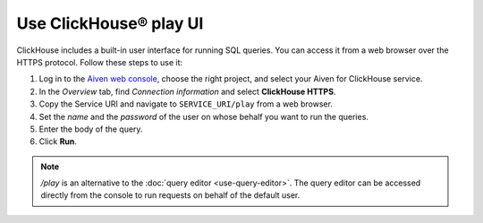 Use ClickHouse® play UI
========================

ClickHouse includes a built-in user interface for running SQL queries. You can access it from a web browser over the HTTPS protocol. Follow these steps to use it:

1. Log in to the `Aiven web console <https://console.aiven.io/>`_, choose the right project, and select your Aiven for ClickHouse service.
#. In the *Overview* tab, find *Connection information* and select **ClickHouse HTTPS**.
#. Copy the Service URI and navigate to ``SERVICE_URI/play`` from a web browser.
#. Set the *name* and the *password* of the user on whose behalf you want to run the queries.
#. Enter the body of the query.
#. Click **Run**.

.. note::
    `/play` is an alternative to the :doc:`query editor <use-query-editor>`. The query editor can be accessed directly from the console to run requests on behalf of the default user.